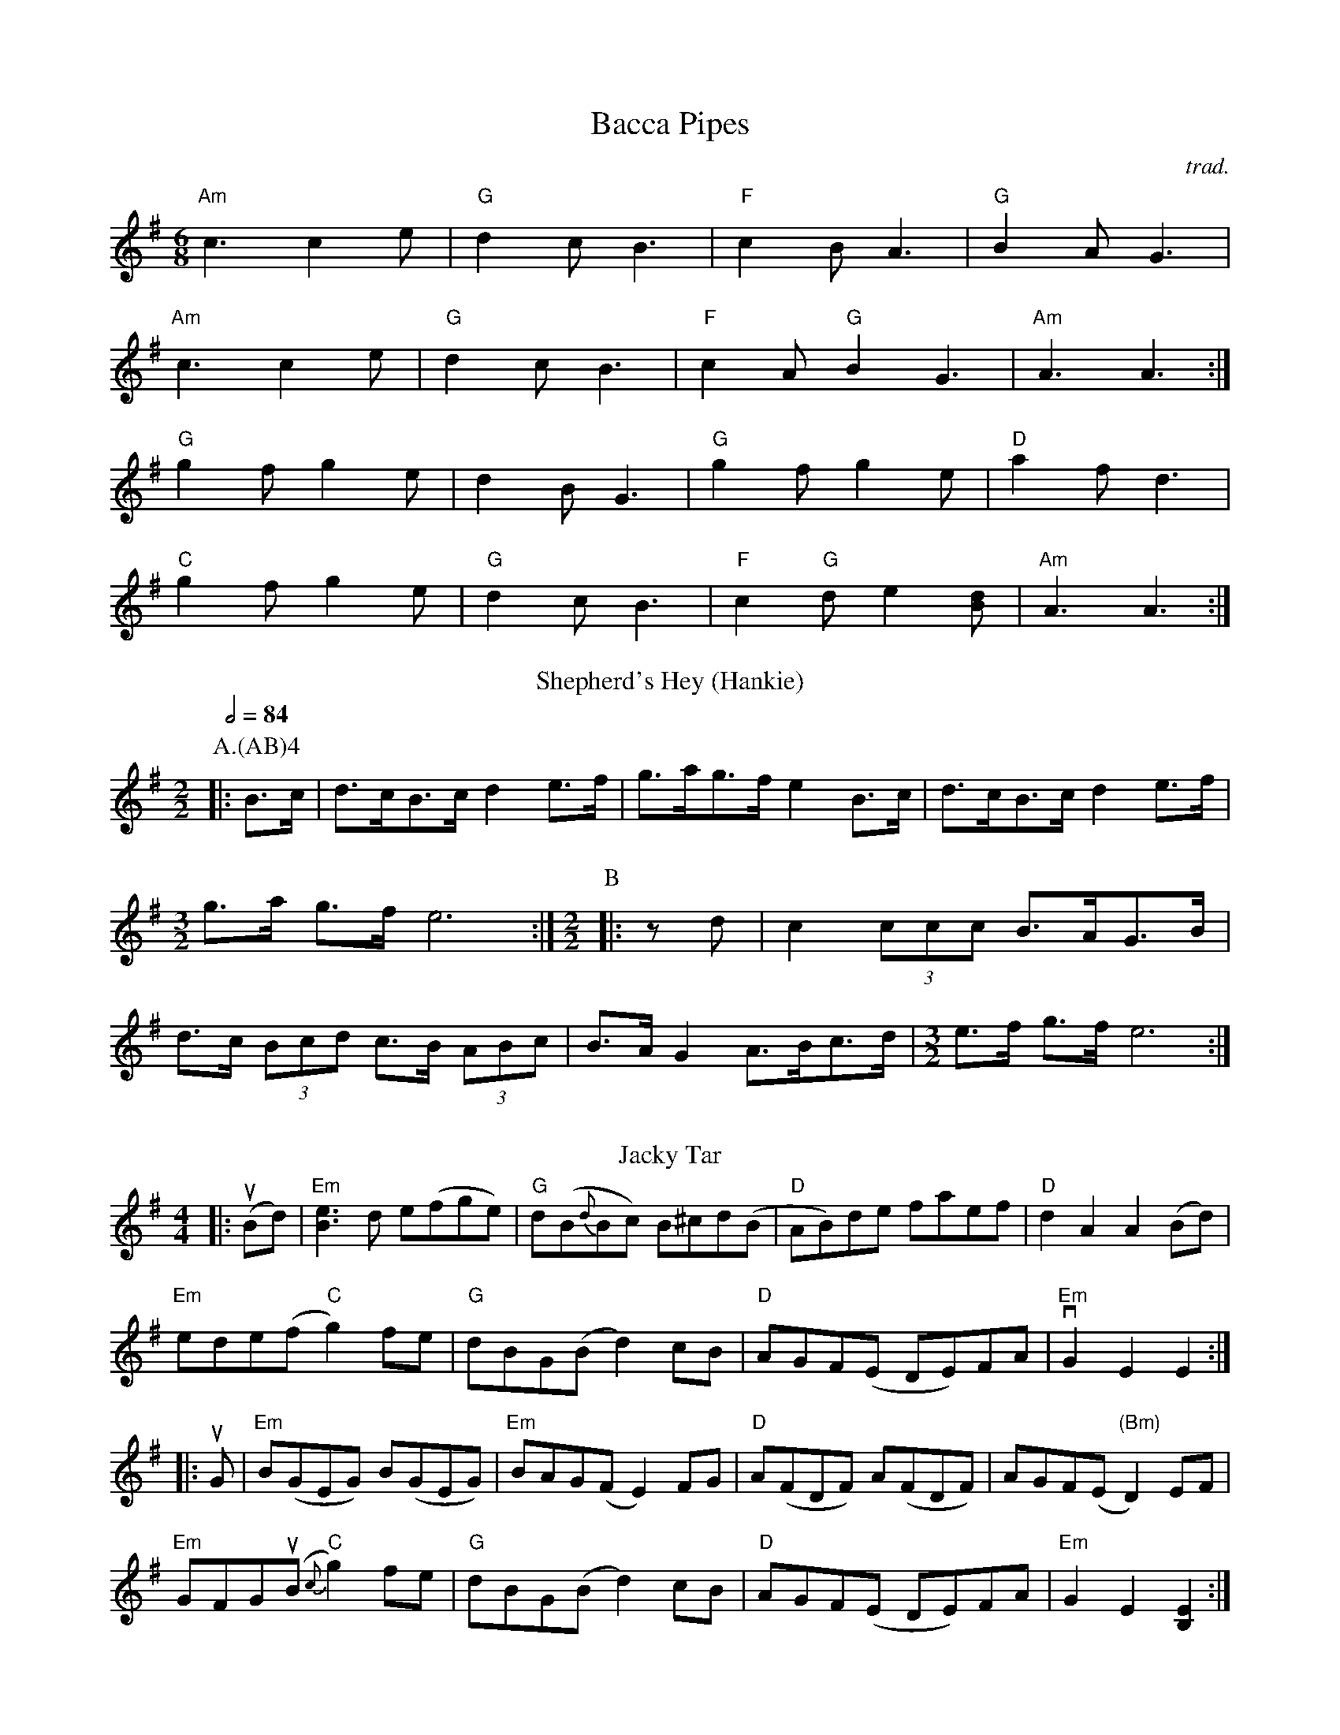 X:1
T: Bacca Pipes
O:trad.
R:Jig
L:1/8
M:6/8
K:G
"Am"c3 c2 e|"G"d2 c B3|"F"c2 B A3|"G"B2 A G3|
"Am"c3 c2 e|"G"d2 c B3|"F"c2 A "G"B2 G3|"Am" A3 A3 :|
"G" g2 f g2 e|d2 B G3|"G" g2 f g2 e|"D"a2 f d3|
"C" g2 f g2 e|"G"d2 c B3|"F" c2 "G"d e2 [dB] |"Am" A3 A3 :|
T:Shepherd's Hey (Hankie)
M:2/2
C:
S:Bacon (MDT)
N:
A:Field Town
O:English
R:Reel
P:A.(AB)4
K:Em
Q:1/2=84
P:A
L:1/8
|: B>c | d>cB>c d2 e>f | g>ag>f e2 B>c | d>cB>c d2 e>f |\
M:3/2
L:1/8
g>a g>f e6 :|\
M:2/2
L:1/8
P:B
|: z d | c2 (3ccc B>AG>B | d>c (3Bcd c>B (3ABc | B>A G2 A>Bc>d |\
M:3/2
L:1/8
e>f g>f e6 :|
%%vskip
T: Jacky Tar
R: hornpipe
M: 4/4
L: 1/8
K: Emin
|:u(Bd)|"Em"[e3B3] d e(fge)|"G" d(B{d}Bc) B^cd(B|"D"AB)de faef|"D" d2A2 A2(Bd)|
"Em"ede(f "C"g2)fe|"G" dBG(B d2)cB|"D"AGF(E DE)FA|"Em"vG2E2 E2:|
|:uG|"Em"B(GEG) B(GEG)|"Em"BAG(F E2)FG|"D"A(FDF) A(FDF)|AGF(E "(Bm)"D2)EF|
"Em"GFGu(B "C"{c}g2)fe|"G" dBG(B d2)cB|"D"AGF(E DE)FA|"Em"G2E2 [B,2E2]:|